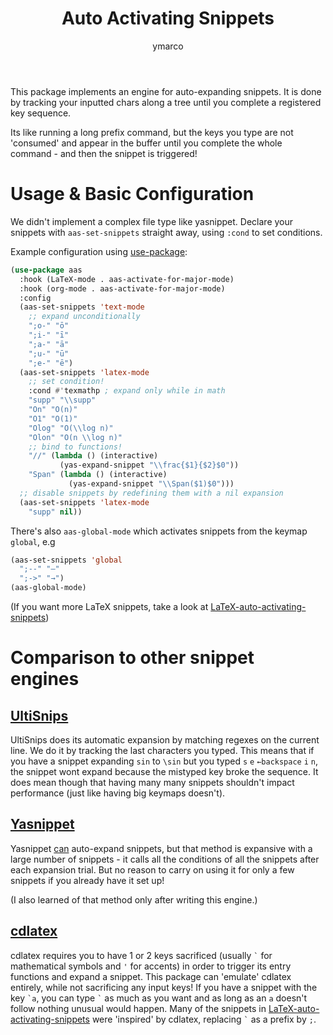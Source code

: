#+title: Auto Activating Snippets
#+author: ymarco

#+html: <a href="https://www.gnu.org/software/emacs/emacs.html#Releases"><img src="https://img.shields.io/badge/Emacs-26.3+-blueviolet.svg?style=flat-square&logo=GNU%20Emacs&logoColor=white"></a>
#+html: <a href="https://melpa.org/#/aas"><img src="https://melpa.org/packages/aas-badge.svg"></a>

This package implements an engine for auto-expanding snippets. It is done by
tracking your inputted chars along a tree until you complete a registered key sequence.

Its like running a long prefix command, but the keys you type are not 'consumed'
and appear in the buffer until you complete the whole command - and then the snippet is triggered!

* Usage & Basic Configuration
We didn't implement a complex file type like yasnippet. Declare your snippets
with ~aas-set-snippets~ straight away, using ~:cond~ to set conditions.

Example configuration using [[https://github.com/jwiegley/use-package][use-package]]:
#+begin_src emacs-lisp
(use-package aas
  :hook (LaTeX-mode . aas-activate-for-major-mode)
  :hook (org-mode . aas-activate-for-major-mode)
  :config
  (aas-set-snippets 'text-mode
    ;; expand unconditionally
    ";o-" "ō"
    ";i-" "ī"
    ";a-" "ā"
    ";u-" "ū"
    ";e-" "ē")
  (aas-set-snippets 'latex-mode
    ;; set condition!
    :cond #'texmathp ; expand only while in math
    "supp" "\\supp"
    "On" "O(n)"
    "O1" "O(1)"
    "Olog" "O(\\log n)"
    "Olon" "O(n \\log n)"
    ;; bind to functions!
    "//" (lambda () (interactive)
           (yas-expand-snippet "\\frac{$1}{$2}$0"))
    "Span" (lambda () (interactive)
             (yas-expand-snippet "\\Span($1)$0")))
  ;; disable snippets by redefining them with a nil expansion
  (aas-set-snippets 'latex-mode
    "supp" nil))
#+end_src
There's also ~aas-global-mode~ which activates snippets from the keymap ~global~, e.g
#+begin_src emacs-lisp
(aas-set-snippets 'global
  ";--" "—"
  ";->" "→")
(aas-global-mode)
#+end_src

(If you want more LaTeX snippets, take a look at [[https://github.com/tecosaur/LaTeX-auto-activating-snippets][LaTeX-auto-activating-snippets]])
* Comparison to other snippet engines
** [[https://github.com/SirVer/ultisnips][UltiSnips]]
UltiSnips does its automatic expansion by matching regexes on the current line.
We do it by tracking the last characters you typed. This means that if you have
a snippet expanding ~sin~ to ~\sin~ but you typed ~s~ ~e~ ~←backspace~ ~i~ ~n~,
the snippet wont expand because the mistyped key broke the sequence. It does
mean though that having many many snippets shouldn't impact performance (just
like having big keymaps doesn't).
** [[https://github.com/joaotavora/yasnippet][Yasnippet]]
Yasnippet [[https://github.com/joaotavora/yasnippet/issues/998#issuecomment-496449546][can]] auto-expand snippets, but that method is expansive with a large
number of snippets - it calls all the conditions of all the snippets after each
expansion trial. But no reason to carry on using it for only a few snippets if
you already have it set up!

(I also learned of that method only after writing this engine.)
** [[https://github.com/cdominik/cdlatex][cdlatex]]
cdlatex requires you to have 1 or 2 keys sacrificed (usually ~`~ for
mathematical symbols and ~'~ for accents) in order to trigger its entry
functions and expand a snippet. This package can 'emulate' cdlatex entirely,
while not sacrificing any input keys! If you have a snippet with the key ~`a~,
you can type ~`~ as much as you want and as long as an ~a~ doesn't follow
nothing unusual would happen. Many of the snippets in
[[https://github.com/tecosaur/LaTeX-auto-activating-snippets][LaTeX-auto-activating-snippets]] were 'inspired' by cdlatex, replacing ~`~ as a
prefix by ~;~.
